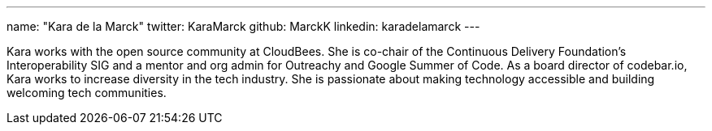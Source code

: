 ---
name: "Kara de la Marck"
twitter: KaraMarck
github: MarckK
linkedin: karadelamarck
---

Kara works with the open source community at CloudBees.
She is co-chair of the Continuous Delivery Foundation’s Interoperability SIG and a mentor and org admin for Outreachy and Google Summer of Code. 
As a board director of codebar.io, Kara works to increase diversity in the tech industry.
She is passionate about making technology accessible and building welcoming tech communities.

